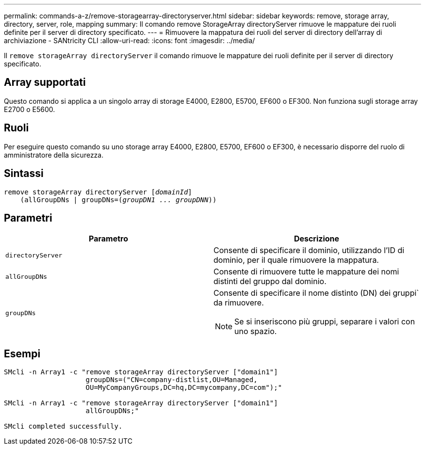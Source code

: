 ---
permalink: commands-a-z/remove-storagearray-directoryserver.html 
sidebar: sidebar 
keywords: remove, storage array, directory, server, role, mapping 
summary: Il comando remove StorageArray directoryServer rimuove le mappature dei ruoli definite per il server di directory specificato. 
---
= Rimuovere la mappatura dei ruoli del server di directory dell'array di archiviazione - SANtricity CLI
:allow-uri-read: 
:icons: font
:imagesdir: ../media/


[role="lead"]
Il `remove storageArray directoryServer` il comando rimuove le mappature dei ruoli definite per il server di directory specificato.



== Array supportati

Questo comando si applica a un singolo array di storage E4000, E2800, E5700, EF600 o EF300. Non funziona sugli storage array E2700 o E5600.



== Ruoli

Per eseguire questo comando su uno storage array E4000, E2800, E5700, EF600 o EF300, è necessario disporre del ruolo di amministratore della sicurezza.



== Sintassi

[source, cli, subs="+macros"]
----
remove storageArray directoryServer pass:quotes[[_domainId_]]
    (allGroupDNs | groupDNs=pass:quotes[(_groupDN1 ... groupDNN_))]
----


== Parametri

|===
| Parametro | Descrizione 


 a| 
`directoryServer`
 a| 
Consente di specificare il dominio, utilizzando l'ID di dominio, per il quale rimuovere la mappatura.



 a| 
`allGroupDNs`
 a| 
Consente di rimuovere tutte le mappature dei nomi distinti del gruppo dal dominio.



 a| 
`groupDNs`
 a| 
Consente di specificare il nome distinto (DN) dei gruppi` da rimuovere.

[NOTE]
====
Se si inseriscono più gruppi, separare i valori con uno spazio.

====
|===


== Esempi

[listing]
----

SMcli -n Array1 -c "remove storageArray directoryServer ["domain1"]
                    groupDNs=("CN=company-distlist,OU=Managed,
                    OU=MyCompanyGroups,DC=hq,DC=mycompany,DC=com");"

SMcli -n Array1 -c "remove storageArray directoryServer ["domain1"]
                    allGroupDNs;"

SMcli completed successfully.
----